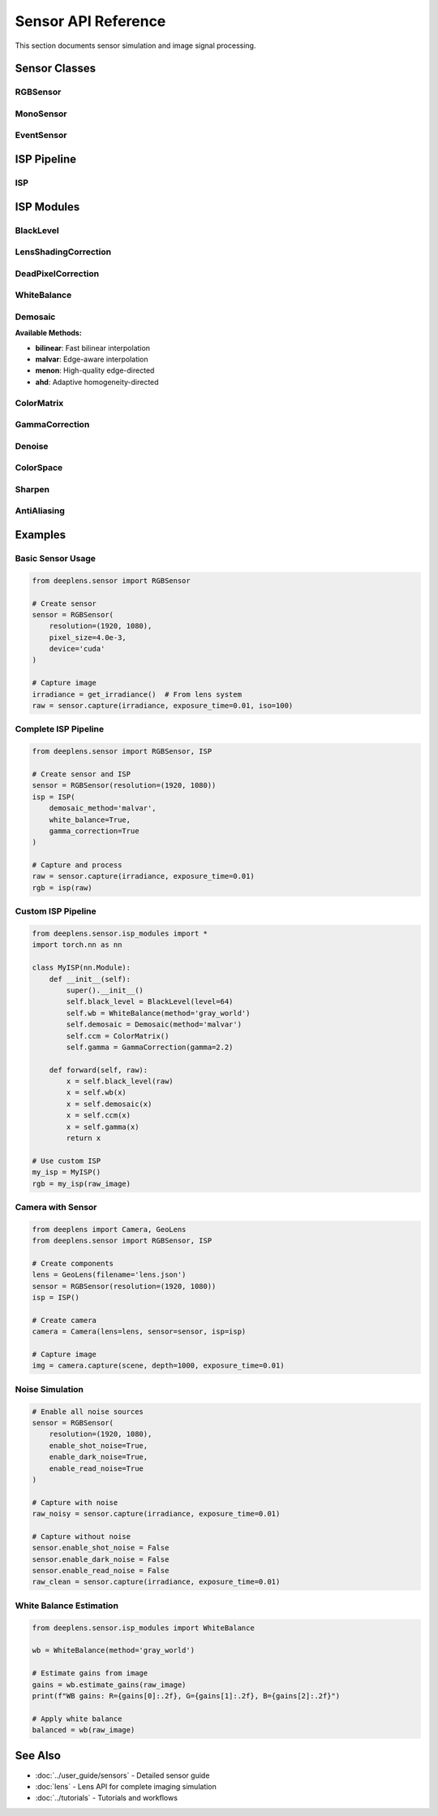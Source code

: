 Sensor API Reference
====================

This section documents sensor simulation and image signal processing.

Sensor Classes
--------------

RGBSensor
^^^^^^^^^

.. py:class:: deeplens.sensor.RGBSensor(sensor_file)

   RGB sensor with Bayer color filter array driven by a configuration file.

   :param sensor_file: Path to a JSON file describing sensor parameters

   The constructor reads key properties from ``sensor_file`` (bit depth, black level,
   Bayer pattern, noise statistics, optional white balance/color matrix/gamma, and
   optional spectral responses). Internally it builds an :class:`deeplens.sensor.isp.InvertibleISP`.

   **Key attributes:**

   - ``size``: Physical sensor size (W, H) in mm
   - ``res``: Sensor resolution (W, H) in pixels
   - ``bit``: ADC bit depth
   - ``black_level``: Black level offset in DN
   - ``bayer_pattern``: Bayer pattern string (e.g., ``"rggb"``)
   - ``iso_base``, ``read_noise_std``, ``shot_noise_std_alpha``, ``shot_noise_std_beta``
   - ``isp``: :class:`deeplens.sensor.isp.InvertibleISP`

   **Selected methods:**

   .. py:method:: forward(img_nbit, iso)

      Simulate sensor noise and run ISP.

      :param img_nbit: RAW RGB or Bayer-space tensor [B, 3, H, W] in n-bit DN
      :param iso: ISO value(s) [B]
      :return: RGB image [B, 3, H, W] in [0, 1]

   .. py:method:: unprocess(image, in_type='rgb')

      Convert RGB to unbalanced RAW RGB (inverse gamma/CCM/AWB).

   .. py:method:: linrgb2bayer(img_linrgb)

      Convert linear RGB [0, 1] to n-bit Bayer [~black_level, 2**bit - 1].

   .. py:method:: process2rgb(image, in_type='rggb')

      Process Bayer or RGGB to RGB using the internal ISP.

   .. py:method:: bayer2rggb(bayer_nbit) / rggb2bayer(rggb)

      Pack/unpack between Bayer [B,1,H,W] and RGGB [B,4,H/2,W/2].

MonoSensor
^^^^^^^^^^

.. py:class:: deeplens.sensor.MonoSensor(resolution=(2048, 2048), pixel_size=3.45e-3, bit_depth=14, qe=0.7, device='cuda')

   Monochrome sensor without color filter.

   :param resolution: Sensor resolution
   :param pixel_size: Pixel size in mm
   :param bit_depth: ADC bit depth
   :param qe: Quantum efficiency
   :param device: Device

   **Methods:**

   .. py:method:: capture(irradiance, exposure_time=0.01, iso=100)

      Capture monochrome image.

      :param irradiance: Irradiance [W/m²] [H, W]
      :param exposure_time: Exposure time
      :param iso: ISO
      :return: Sensor data [H, W]

EventSensor
^^^^^^^^^^^

.. py:class:: deeplens.sensor.EventSensor(resolution=(640, 480), pixel_size=18.5e-3, threshold=0.1, refractory_period=1e-3, device='cuda')

   Event-based (DVS) sensor.

   :param resolution: Sensor resolution
   :param pixel_size: Pixel size in mm
   :param threshold: Contrast threshold for events
   :param refractory_period: Refractory period in seconds
   :param device: Device

   **Methods:**

   .. py:method:: capture_events(frame_sequence, timestamps)

      Generate events from frame sequence.

      :param frame_sequence: Sequence of frames [T, H, W]
      :param timestamps: Time for each frame [T]
      :return: Events (x, y, t, p) where p is polarity

ISP Pipeline
------------

ISP
^^^

.. py:class:: deeplens.sensor.ISP(demosaic_method='bilinear', white_balance=True, color_correction=True, gamma_correction=True, denoise=False, sharpen=False, device='cuda')

   Complete Image Signal Processing pipeline.

   :param demosaic_method: Demosaicing algorithm
   :param white_balance: Enable white balance
   :param color_correction: Enable color correction
   :param gamma_correction: Enable gamma correction
   :param denoise: Enable denoising
   :param sharpen: Enable sharpening
   :param device: Device

   **Methods:**

   .. py:method:: forward(raw_image)

      Process raw sensor data.

      :param raw_image: Raw Bayer image [H, W]
      :return: Processed RGB image [3, H, W]

   .. py:method:: set_ccm(matrix)

      Set color correction matrix.

      :param matrix: 3x3 color correction matrix

   .. py:method:: set_wb_gains(gains)

      Set white balance gains.

      :param gains: [R, G, B] gains

ISP Modules
-----------

BlackLevel
^^^^^^^^^^

.. py:class:: deeplens.sensor.isp_modules.BlackLevel(level=64, device='cuda')

   Black level correction.

   :param level: Black level offset
   :param device: Device

   .. py:method:: forward(raw)

      Apply black level correction.

      :param raw: Raw sensor data
      :return: Corrected data

LensShadingCorrection
^^^^^^^^^^^^^^^^^^^^^

.. py:class:: deeplens.sensor.isp_modules.LensShadingCorrection(resolution, center=None, falloff=0.3, device='cuda')

   Lens shading correction for vignetting.

   :param resolution: Image resolution (W, H)
   :param center: Optical center [cx, cy] (default: image center)
   :param falloff: Vignetting falloff factor
   :param device: Device

   .. py:method:: forward(raw)

      Apply lens shading correction.

      :param raw: Raw image
      :return: Corrected image

DeadPixelCorrection
^^^^^^^^^^^^^^^^^^^

.. py:class:: deeplens.sensor.isp_modules.DeadPixelCorrection(threshold=0.1, method='median', device='cuda')

   Dead and hot pixel correction.

   :param threshold: Detection threshold
   :param method: Correction method ('median', 'mean')
   :param device: Device

   .. py:method:: forward(raw)

      Correct dead pixels.

      :param raw: Raw image
      :return: Corrected image

WhiteBalance
^^^^^^^^^^^^

.. py:class:: deeplens.sensor.isp_modules.WhiteBalance(method='gray_world', gains=None, device='cuda')

   White balance correction.

   :param method: 'gray_world', 'white_patch', or 'manual'
   :param gains: Manual gains [R, G, B] (for manual mode)
   :param device: Device

   .. py:method:: forward(raw)

      Apply white balance.

      :param raw: Raw Bayer image
      :return: Balanced image

   .. py:method:: estimate_gains(raw)

      Estimate white balance gains.

      :param raw: Raw image
      :return: Estimated [R, G, B] gains

Demosaic
^^^^^^^^

.. py:class:: deeplens.sensor.isp_modules.Demosaic(method='bilinear', device='cuda')

   Bayer demosaicing.

   :param method: 'bilinear', 'malvar', 'menon', or 'ahd'
   :param device: Device

   .. py:method:: forward(bayer)

      Demosaic Bayer pattern to RGB.

      :param bayer: Bayer image [H, W]
      :return: RGB image [3, H, W]

**Available Methods:**

* **bilinear**: Fast bilinear interpolation
* **malvar**: Edge-aware interpolation
* **menon**: High-quality edge-directed
* **ahd**: Adaptive homogeneity-directed

ColorMatrix
^^^^^^^^^^^

.. py:class:: deeplens.sensor.isp_modules.ColorMatrix(matrix=None, device='cuda')

   Color correction matrix.

   :param matrix: 3x3 correction matrix (default: identity)
   :param device: Device

   .. py:method:: forward(rgb)

      Apply color correction.

      :param rgb: RGB image [3, H, W]
      :return: Corrected RGB [3, H, W]

GammaCorrection
^^^^^^^^^^^^^^^

.. py:class:: deeplens.sensor.isp_modules.GammaCorrection(gamma=2.2, method='power', device='cuda')

   Gamma correction for display.

   :param gamma: Gamma value
   :param method: 'power', 'srgb', or 'log'
   :param device: Device

   .. py:method:: forward(linear_rgb)

      Apply gamma correction.

      :param linear_rgb: Linear RGB [3, H, W]
      :return: Gamma-corrected RGB [3, H, W]

Denoise
^^^^^^^

.. py:class:: deeplens.sensor.isp_modules.Denoise(method='bilateral', strength=0.5, device='cuda')

   Image denoising.

   :param method: 'bilateral', 'nlm', or 'bm3d'
   :param strength: Denoising strength
   :param device: Device

   .. py:method:: forward(rgb)

      Denoise image.

      :param rgb: RGB image [3, H, W]
      :return: Denoised image [3, H, W]

ColorSpace
^^^^^^^^^^

.. py:class:: deeplens.sensor.isp_modules.ColorSpace(device='cuda')

   Color space conversions.

   :param device: Device

   .. py:method:: rgb_to_yuv(rgb)

      RGB to YUV conversion.

      :param rgb: RGB image [3, H, W]
      :return: YUV image [3, H, W]

   .. py:method:: yuv_to_rgb(yuv)

      YUV to RGB conversion.

      :param yuv: YUV image [3, H, W]
      :return: RGB image [3, H, W]

   .. py:method:: rgb_to_hsv(rgb)

      RGB to HSV conversion.

      :param rgb: RGB image [3, H, W]
      :return: HSV image [3, H, W]

   .. py:method:: srgb_to_linear(srgb)

      sRGB to linear RGB.

      :param srgb: sRGB image [3, H, W]
      :return: Linear RGB [3, H, W]

   .. py:method:: linear_to_srgb(linear)

      Linear RGB to sRGB.

      :param linear: Linear RGB [3, H, W]
      :return: sRGB image [3, H, W]

Sharpen
^^^^^^^

.. py:class:: deeplens.sensor.isp_modules.Sharpen(strength=0.3, radius=1.0, device='cuda')

   Image sharpening.

   :param strength: Sharpening strength
   :param radius: Sharpening radius
   :param device: Device

   .. py:method:: forward(rgb)

      Sharpen image.

      :param rgb: RGB image [3, H, W]
      :return: Sharpened image [3, H, W]

AntiAliasing
^^^^^^^^^^^^

.. py:class:: deeplens.sensor.isp_modules.AntiAliasing(sigma=0.5, kernel_size=5, device='cuda')

   Anti-aliasing filter.

   :param sigma: Gaussian blur sigma
   :param kernel_size: Filter kernel size
   :param device: Device

   .. py:method:: forward(image)

      Apply anti-aliasing.

      :param image: Input image
      :return: Filtered image

Examples
--------

Basic Sensor Usage
^^^^^^^^^^^^^^^^^^

.. code-block:: python

    from deeplens.sensor import RGBSensor
    
    # Create sensor
    sensor = RGBSensor(
        resolution=(1920, 1080),
        pixel_size=4.0e-3,
        device='cuda'
    )
    
    # Capture image
    irradiance = get_irradiance()  # From lens system
    raw = sensor.capture(irradiance, exposure_time=0.01, iso=100)

Complete ISP Pipeline
^^^^^^^^^^^^^^^^^^^^^

.. code-block:: python

    from deeplens.sensor import RGBSensor, ISP
    
    # Create sensor and ISP
    sensor = RGBSensor(resolution=(1920, 1080))
    isp = ISP(
        demosaic_method='malvar',
        white_balance=True,
        gamma_correction=True
    )
    
    # Capture and process
    raw = sensor.capture(irradiance, exposure_time=0.01)
    rgb = isp(raw)

Custom ISP Pipeline
^^^^^^^^^^^^^^^^^^^

.. code-block:: python

    from deeplens.sensor.isp_modules import *
    import torch.nn as nn
    
    class MyISP(nn.Module):
        def __init__(self):
            super().__init__()
            self.black_level = BlackLevel(level=64)
            self.wb = WhiteBalance(method='gray_world')
            self.demosaic = Demosaic(method='malvar')
            self.ccm = ColorMatrix()
            self.gamma = GammaCorrection(gamma=2.2)
        
        def forward(self, raw):
            x = self.black_level(raw)
            x = self.wb(x)
            x = self.demosaic(x)
            x = self.ccm(x)
            x = self.gamma(x)
            return x
    
    # Use custom ISP
    my_isp = MyISP()
    rgb = my_isp(raw_image)

Camera with Sensor
^^^^^^^^^^^^^^^^^^

.. code-block:: python

    from deeplens import Camera, GeoLens
    from deeplens.sensor import RGBSensor, ISP
    
    # Create components
    lens = GeoLens(filename='lens.json')
    sensor = RGBSensor(resolution=(1920, 1080))
    isp = ISP()
    
    # Create camera
    camera = Camera(lens=lens, sensor=sensor, isp=isp)
    
    # Capture image
    img = camera.capture(scene, depth=1000, exposure_time=0.01)

Noise Simulation
^^^^^^^^^^^^^^^^

.. code-block:: python

    # Enable all noise sources
    sensor = RGBSensor(
        resolution=(1920, 1080),
        enable_shot_noise=True,
        enable_dark_noise=True,
        enable_read_noise=True
    )
    
    # Capture with noise
    raw_noisy = sensor.capture(irradiance, exposure_time=0.01)
    
    # Capture without noise
    sensor.enable_shot_noise = False
    sensor.enable_dark_noise = False
    sensor.enable_read_noise = False
    raw_clean = sensor.capture(irradiance, exposure_time=0.01)

White Balance Estimation
^^^^^^^^^^^^^^^^^^^^^^^^^

.. code-block:: python

    from deeplens.sensor.isp_modules import WhiteBalance
    
    wb = WhiteBalance(method='gray_world')
    
    # Estimate gains from image
    gains = wb.estimate_gains(raw_image)
    print(f"WB gains: R={gains[0]:.2f}, G={gains[1]:.2f}, B={gains[2]:.2f}")
    
    # Apply white balance
    balanced = wb(raw_image)

See Also
--------

* :doc:`../user_guide/sensors` - Detailed sensor guide
* :doc:`lens` - Lens API for complete imaging simulation
* :doc:`../tutorials` - Tutorials and workflows

